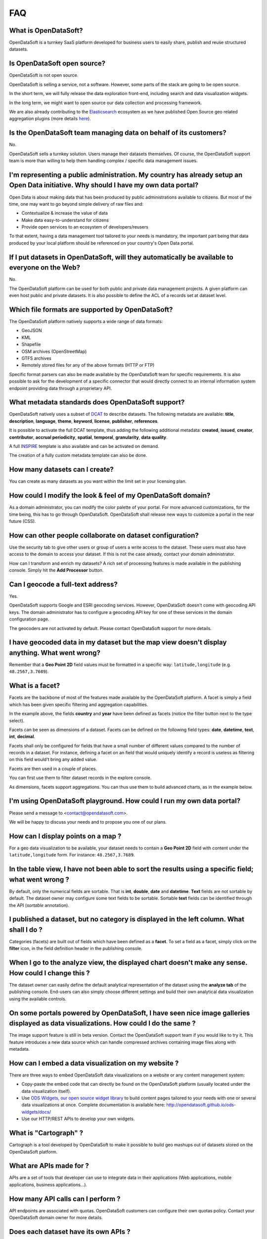 FAQ
===

What is OpenDataSoft?
---------------------

OpenDataSoft is a turnkey SaaS platform developed for business users to easily share, publish and reuse structured 
datasets.

Is OpenDataSoft open source?
----------------------------

OpenDataSoft is not open source. 

OpenDataSoft is selling a service, not a software. However, some parts of the stack are going to be open source. 

In the short term, we will fully release the data exploration front-end, including search and data visualization 
widgets. 

In the long term, we might want to open source our data collection and processing framework. 

We are also already contributing to the `Elasticsearch <http://www.elasticsearch.org/>`_ ecosystem as we have published 
Open Source geo related aggregation plugins (more details `here <https://github.com/opendatasoft>`_).

Is the OpenDataSoft team managing data on behalf of its customers?
------------------------------------------------------------------
No. 

OpenDataSoft sells a turnkey solution. Users manage their datasets themselves. Of course, the OpenDataSoft support team 
is more than willing to help them handling complex / specific data management issues.

I'm representing a public administration. My country has already setup an Open Data initiative. Why should I have my own data portal?
-------------------------------------------------------------------------------------------------------------------------------------

Open Data is about making data that has been produced by public administrations available to citizens. But most of the 
time, one may want to go beyond simple delivery of raw files and:

* Contextualize & increase the value of data
* Make data easy-to-understand for citizens
* Provide open services to an ecosystem of developers/reusers

To that extent, having a data management tool tailored to your needs is mandatory, the important part being that data 
produced by your local platform should be referenced on your country's Open Data portal.

If I put datasets in OpenDataSoft, will they automatically be available to everyone on the Web?
-----------------------------------------------------------------------------------------------

No. 

The OpenDataSoft platform can be used for both public and private data management projects. A given platform can even 
host public and private datasets. It is also possible to define the ACL of a records set at dataset level.

Which file formats are supported by OpenDataSoft?
-------------------------------------------------

The OpenDataSoft platform natively supports a wide range of data formats:

* GeoJSON
* KML
* Shapefile
* OSM archives (OpenStreetMap)
* GTFS archives
* Remotely stored files for any of the above formats (HTTP or FTP)

Specific format parsers can also be made available by the OpenDataSoft team for specific requirements. It is also 
possible to ask for the development of a specific connector that would directly connect to an internal information 
system endpoint providing data through a proprietary API.

What metadata standards does OpenDataSoft support?
--------------------------------------------------
OpenDataSoft natively uses a subset of `DCAT <http://www.w3.org/TR/vocab-dcat/>`_ to describe datasets. The following 
metadata are available: **title**, **description**, **language**, **theme**, **keyword**, **license**, **publisher**, 
**references**.

It is possible to activate the full DCAT template, thus adding the following additional metadata: **created**, 
**issued**, **creator**, **contributor**, **accrual periodicity**, **spatial**, **temporal**, **granularity**, 
**data quality**.

A full `INSPIRE <http://inspire.ec.europa.eu/index.cfm/pageid/101>`_ template is also available and can be activated on 
demand.

The creation of a fully custom metadata template can also be done.

How many datasets can I create?
-------------------------------

You can create as many datasets as you want within the limit set in your licensing plan.

How could I modify the look & feel of my OpenDataSoft domain?
-------------------------------------------------------------

As a domain administrator, you can modify the color palette of your portal. For more advanced customizations, for the 
time being, this has to go through OpenDataSoft. OpenDataSoft shall release new ways to customize a portal in the near 
future (CSS).

How can other people collaborate on dataset configuration?
----------------------------------------------------------

Use the security tab to give other users or group of users a write access to the dataset. These users must also have 
access to the domain to access your dataset. If this is not the case already, contact your domain administrator.

How can I transform and enrich my datasets?
A rich set of processing features is made available in the publishing console. Simply hit the **Add Processor** button.

Can I geocode a full-text address?
----------------------------------

Yes. 

OpenDataSoft supports Google and ESRI geocoding services. However, OpenDataSoft doesn't come with geocoding API keys. 
The domain administrator has to configure a geocoding API key for one of these services in the domain configuration 
page.

The geocoders are not activated by default. Please contact OpenDataSoft support for more details.

I have geocoded data in my dataset but the map view doesn't display anything. What went wrong?
-------------------------------------------------------------------------------------------------
Remember that a **Geo Point 2D** field values must be formatted in a specific way: ``latitude,longitude`` (e.g. 
``48.2567,3.7689``).

What is a facet?
----------------

Facets are the backbone of most of the features made available by the OpenDataSoft platform. A facet is simply a field 
which has been given specific filtering and aggregation capabilities.

.. image:: faq__facet-configuration--en.jpg
   :alt: Facet configuration

In the example above, the fields **country** and **year** have been defined as facets (notice the filter button next to 
the type select).

Facets can be seen as dimensions of a dataset. Facets can be defined on the following field types: **date**, 
**datetime**, **text**, **int**, **decimal**.

Facets shall only be configured for fields that have a small number of different values compared to the number of 
records in a dataset. For instance, defining a facet on an field that would uniquely identify a record is useless as 
filtering on this field would't bring any added value.

Facets are then used in a couple of places.

You can first use them to filter dataset records in the explore console.

.. image:: faq__facet-explore--en.jpg
    :alt: Refine on facets

As dimensions, facets support aggregations. You can thus use them to build advanced charts, as in the example below.

.. image:: faq__facet-chart--en.jpg
    :alt: Build charts with facets


I'm using OpenDataSoft playground. How could I run my own data portal?
-------------------------------------------------------------------------

Please send a message to <contact@opendatasoft.com>. 

We will be happy to discuss your needs and to propose you one of our plans.

How can I display points on a map ?
-----------------------------------
For a geo data visualization to be available, your dataset needs to contain a **Geo Point 2D** field with content under 
the ``latitude,longitude`` form. For instance: ``48.2567,3.7689``.

In the table view, I have not been able to sort the results using a specific field; what went wrong ?
-----------------------------------------------------------------------------------------------------

By default, only the numerical fields are sortable. That is **int**, **double**, **date** and **datetime**. **Text** 
fields are not sortable by default. The dataset owner may configure some text fields to be sortable. Sortable **text** 
fields can be identified through the API (`sortable` annotation).

I published a dataset, but no category is displayed in the left column. What shall I do ?
-----------------------------------------------------------------------------------------

Categories (facets) are built out of fields which have been defined as a **facet**. To set a field as a facet, simply 
click on the **filter** icon, in the field definition header in the publishing console.

When I go to the analyze view, the displayed chart doesn't make any sense. How could I change this ?
----------------------------------------------------------------------------------------------------

The dataset owner can easily define the default analytical representation of the dataset using the **analyze tab** of 
the publishing console. End-users can also simply choose different settings and build their own analytical data 
visualization using the available controls.

On some portals powered by OpenDataSoft, I have seen nice image galleries displayed as data visualizations. How could I do the same ?
-------------------------------------------------------------------------------------------------------------------------------------

The image support feature is still in beta version. Contact the OpenDataSoft support team if you would like to try it. 
This feature introduces a new data source which can handle compressed archives containing image files along with 
metadata.

How can I embed a data visualization on my website ?
----------------------------------------------------

There are three ways to embed OpenDataSoft data visualizations on a website or any content management system:

* Copy-paste the embed code that can directly be found on the OpenDataSoft platform (usually located under the data 
  visualization itself).
* Use `ODS Widgets, our open source widget library <https://github.com/opendatasoft/ods-widgets>`_
  to build content pages tailored to your needs with one or several data visualizations at once.
  Complete documentation is available here: `<http://opendatasoft.github.io/ods-widgets/docs/>`_
* Use our HTTP/REST APIs to develop your own widgets.

What is "Cartograph" ?
----------------------
Cartograph is a tool developed by OpenDataSoft to make it possible to build geo mashups out of datasets stored on the 
OpenDataSoft platform.

What are APIs made for ?
------------------------
APIs are a set of tools that developer can use to integrate data in their applications (Web applications, mobile 
applications, business applications...).

How many API calls can I perform ?
----------------------------------
API endpoints are associated with quotas. OpenDataSoft customers can configure their own quotas policy. Contact your 
OpenDataSoft domain owner for more details.

Does each dataset have its own APIs ?
-------------------------------------

Yes and no.

No, because all our `APIs </article/1389-available-apis>`_ can be used with any dataset. 

Yes, because giving the dataset, the filtering and facetting features will vary as the dataset defines the available 
fields for **querying**, **sorting** and **facetting**.
